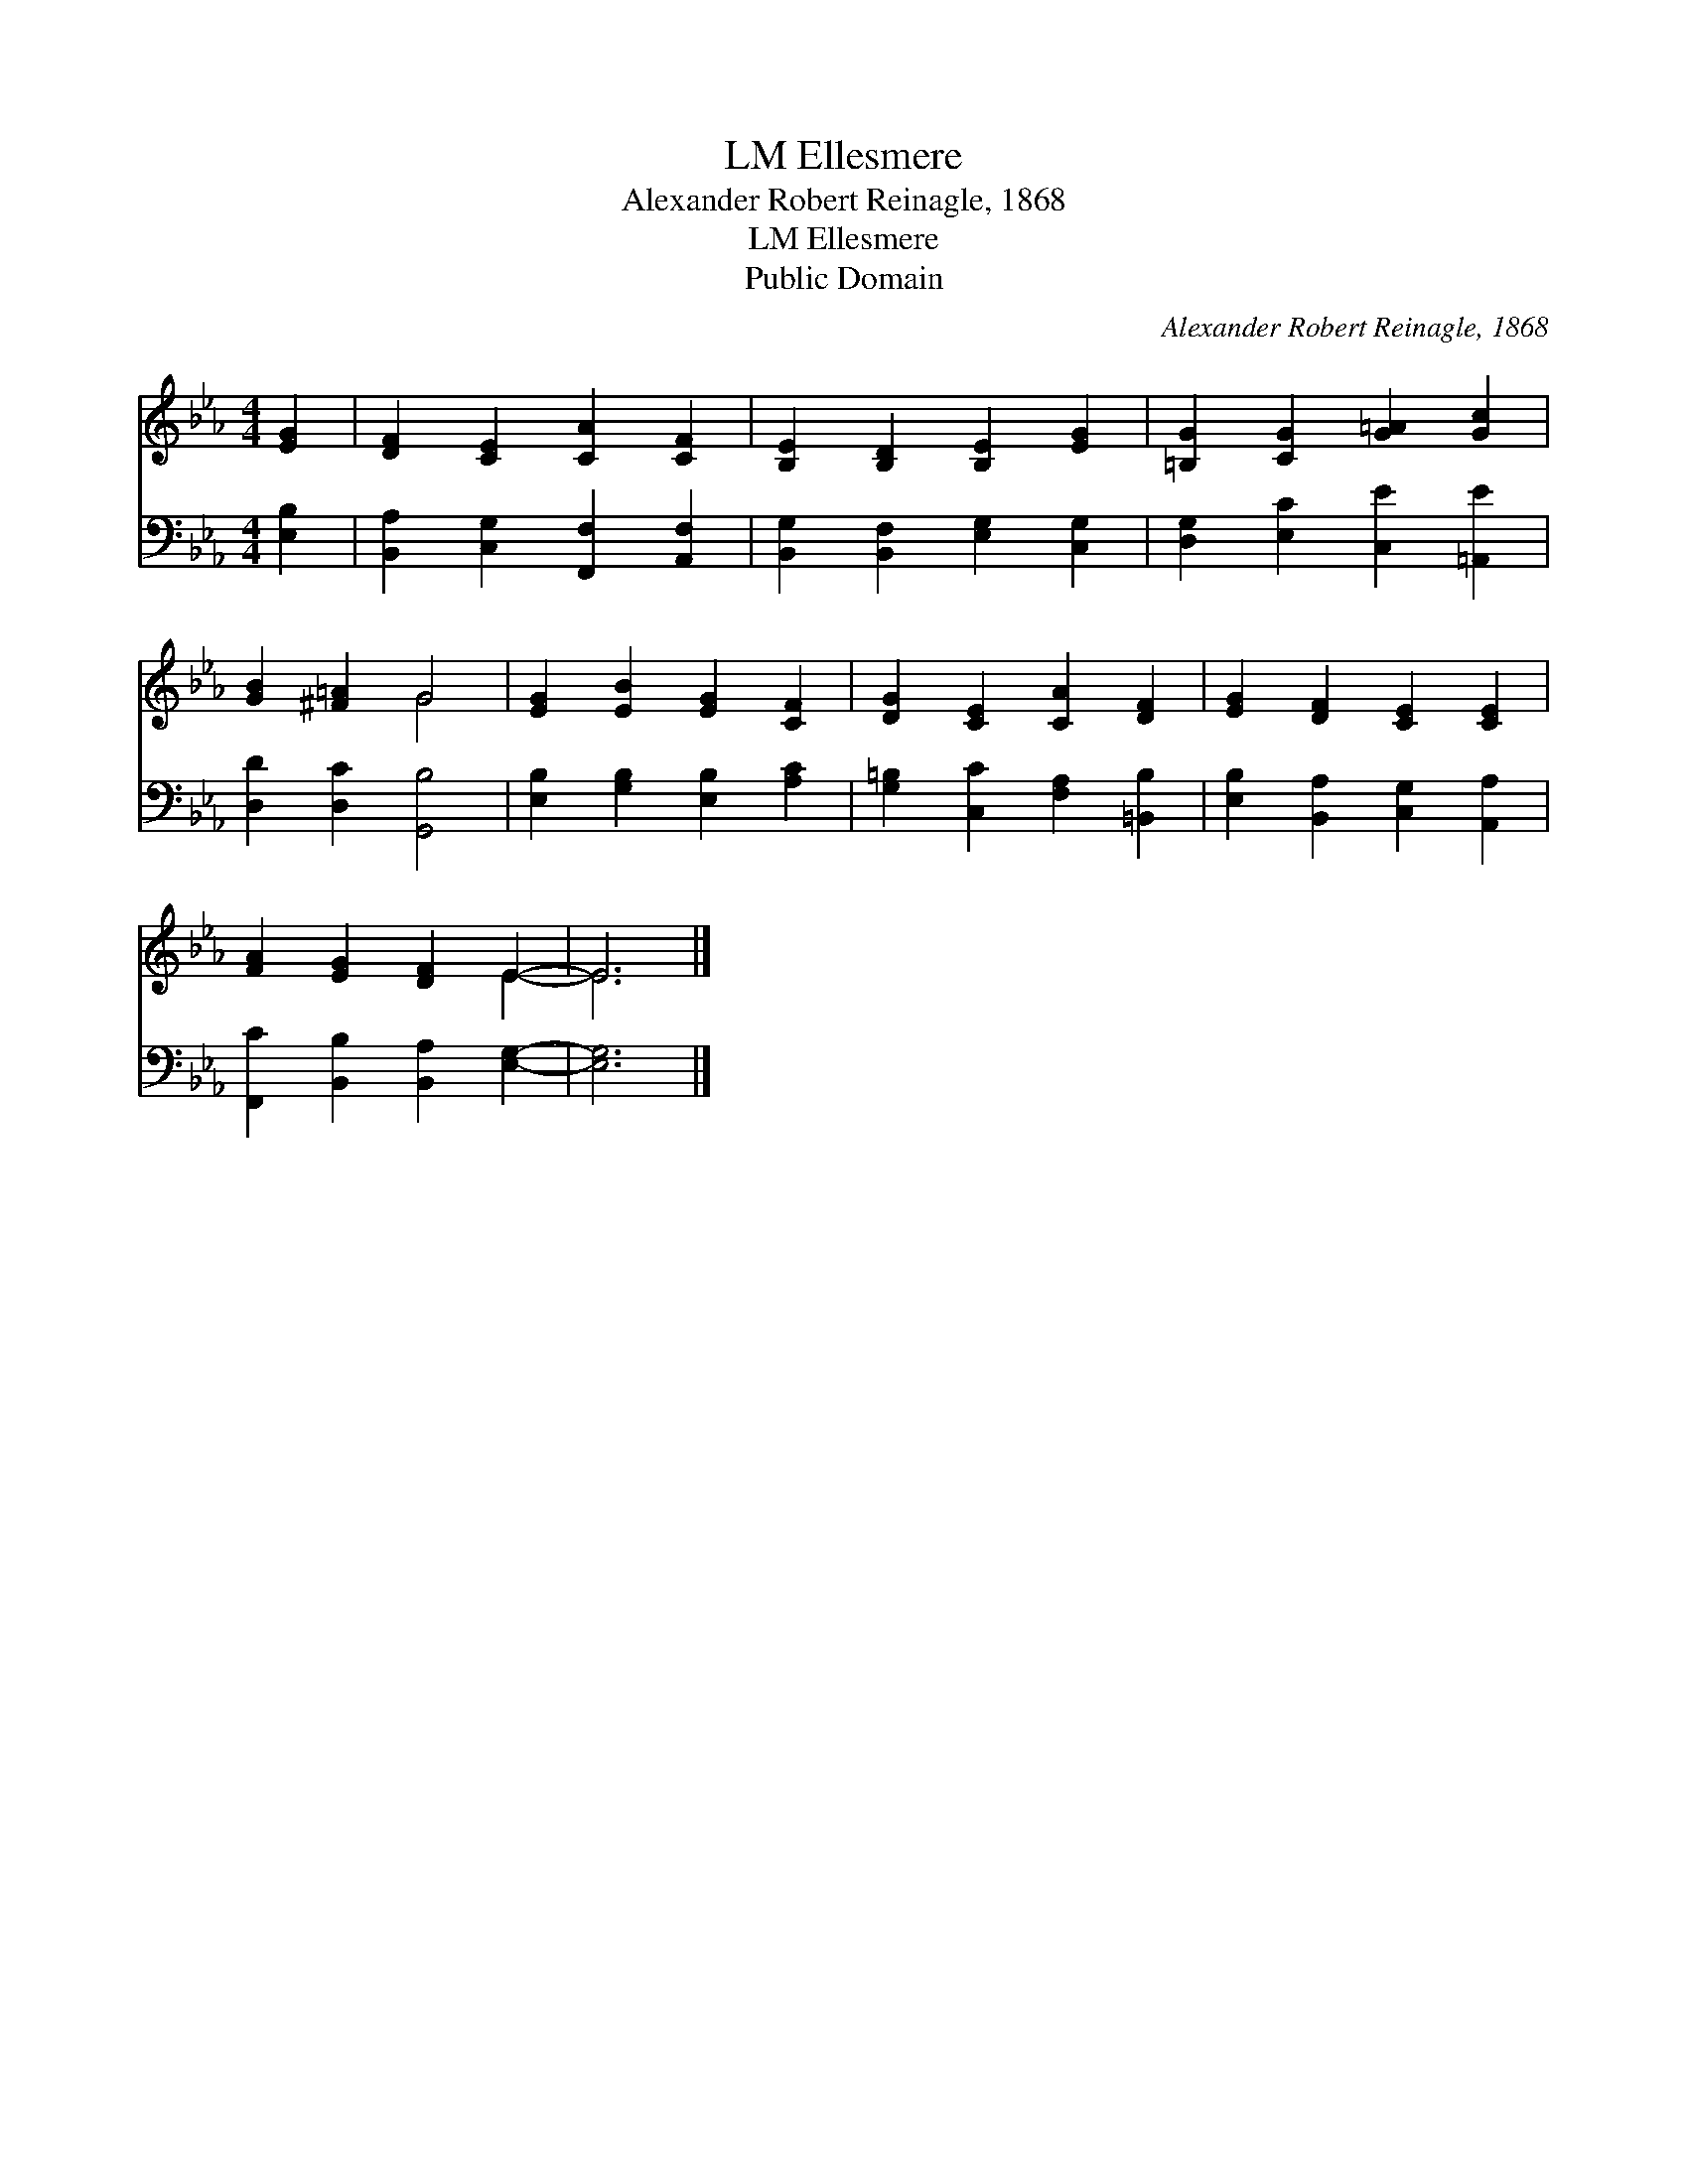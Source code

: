 X:1
T:Ellesmere, LM
T:Alexander Robert Reinagle, 1868
T:Ellesmere, LM
T:Public Domain
C:Alexander Robert Reinagle, 1868
Z:Public Domain
%%score ( 1 2 ) 3
L:1/8
M:4/4
K:Eb
V:1 treble 
V:2 treble 
V:3 bass 
V:1
 [EG]2 | [DF]2 [CE]2 [CA]2 [CF]2 | [B,E]2 [B,D]2 [B,E]2 [EG]2 | [=B,G]2 [CG]2 [G=A]2 [Gc]2 | %4
 [GB]2 [^F=A]2 G4 | [EG]2 [EB]2 [EG]2 [CF]2 | [DG]2 [CE]2 [CA]2 [DF]2 | [EG]2 [DF]2 [CE]2 [CE]2 | %8
 [FA]2 [EG]2 [DF]2 E2- | E6 |] %10
V:2
 x2 | x8 | x8 | x8 | x4 G4 | x8 | x8 | x8 | x6 E2- | E6 |] %10
V:3
 [E,B,]2 | [B,,A,]2 [C,G,]2 [F,,F,]2 [A,,F,]2 | [B,,G,]2 [B,,F,]2 [E,G,]2 [C,G,]2 | %3
 [D,G,]2 [E,C]2 [C,E]2 [=A,,E]2 | [D,D]2 [D,C]2 [G,,B,]4 | [E,B,]2 [G,B,]2 [E,B,]2 [A,C]2 | %6
 [G,=B,]2 [C,C]2 [F,A,]2 [=B,,B,]2 | [E,B,]2 [B,,A,]2 [C,G,]2 [A,,A,]2 | %8
 [F,,C]2 [B,,B,]2 [B,,A,]2 [E,G,]2- | [E,G,]6 |] %10

